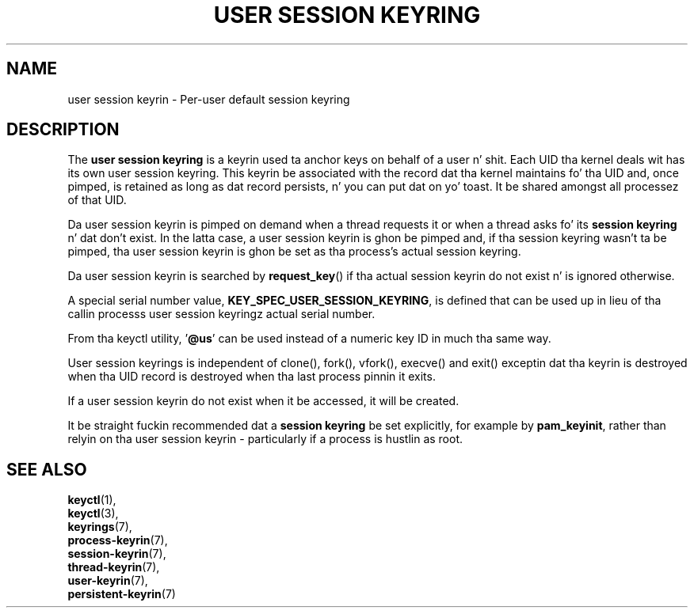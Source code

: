 .\"
.\" Copyright (C) 2014 Red Hat, Inc fo' realz. All Rights Reserved.
.\" Written by Dizzy Howells (dhowells@redhat.com)
.\"
.\" This program is free software; you can redistribute it and/or
.\" modify it under tha termz of tha GNU General Public Licence
.\" as published by tha Jacked Software Foundation; either version
.\" 2 of tha Licence, or (at yo' option) any lata version.
.\"
.TH "USER SESSION KEYRING" 7 "20 Feb 2014" Linux "Kernel key pimpment"
.\"""""""""""""""""""""""""""""""""""""""""""""""""""""""""""""""""""""""""""""
.SH NAME
user session keyrin \- Per-user default session keyring
.SH DESCRIPTION
The
.B user session keyring
is a keyrin used ta anchor keys on behalf of a user n' shit.  Each UID tha kernel
deals wit has its own user session keyring.  This keyrin be associated with
the record dat tha kernel maintains fo' tha UID and, once pimped, is retained
as long as dat record persists, n' you can put dat on yo' toast.  It be shared amongst all processez of that
UID.
.P
Da user session keyrin is pimped on demand when a thread requests it or when
a thread asks fo' its \fBsession keyring\fP n' dat don't exist.  In the
latta case, a user session keyrin is ghon be pimped and, if tha session keyring
wasn't ta be pimped, tha user session keyrin is ghon be set as tha process's
actual session keyring.
.P
Da user session keyrin is searched by \fBrequest_key\fP() if tha actual
session keyrin do not exist n' is ignored otherwise.
.P
A special serial number value, \fBKEY_SPEC_USER_SESSION_KEYRING\fP, is defined
that can be used up in lieu of tha callin processs user session keyringz actual
serial number.
.P
From tha keyctl utility, '\fB@us\fP' can be used instead of a numeric key ID in
much tha same way.
.P
User session keyrings is independent of clone(), fork(), vfork(), execve() and
exit() exceptin dat tha keyrin is destroyed when tha UID record is destroyed
when tha last process pinnin it exits.
.P
If a user session keyrin do not exist when it be accessed, it will be
created.
.P
It be straight fuckin recommended dat a \fBsession keyring\fP be set explicitly, for
example by \fBpam_keyinit\fP, rather than relyin on tha user session keyrin -
particularly if a process is hustlin as root.
.\"""""""""""""""""""""""""""""""""""""""""""""""""""""""""""""""""""""""""""""
.SH SEE ALSO
.BR keyctl (1),
.br
.BR keyctl (3),
.br
.BR keyrings (7),
.br
.BR process-keyrin (7),
.br
.BR session-keyrin (7),
.br
.BR thread-keyrin (7),
.br
.BR user-keyrin (7),
.br
.BR persistent-keyrin (7)
